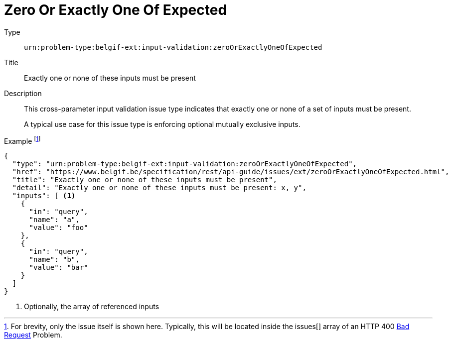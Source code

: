 = Zero Or Exactly One Of Expected
:nofooter:

Type::
`urn:problem-type:belgif-ext:input-validation:zeroOrExactlyOneOfExpected`
Title::
Exactly one or none of these inputs must be present
Description::
This cross-parameter input validation issue type indicates that exactly one or none of a set of inputs must be present.
+
A typical use case for this issue type is enforcing optional mutually exclusive inputs.
Example footnote:[For brevity, only the issue itself is shown here. Typically, this will be located inside the issues[\] array of an HTTP 400 xref:../../index.adoc#bad-request[Bad Request] Problem.]::
[source,json]
----
{
  "type": "urn:problem-type:belgif-ext:input-validation:zeroOrExactlyOneOfExpected",
  "href": "https://www.belgif.be/specification/rest/api-guide/issues/ext/zeroOrExactlyOneOfExpected.html",
  "title": "Exactly one or none of these inputs must be present",
  "detail": "Exactly one or none of these inputs must be present: x, y",
  "inputs": [ <1>
    {
      "in": "query",
      "name": "a",
      "value": "foo"
    },
    {
      "in": "query",
      "name": "b",
      "value": "bar"
    }
  ]
}
----

<1> Optionally, the array of referenced inputs
